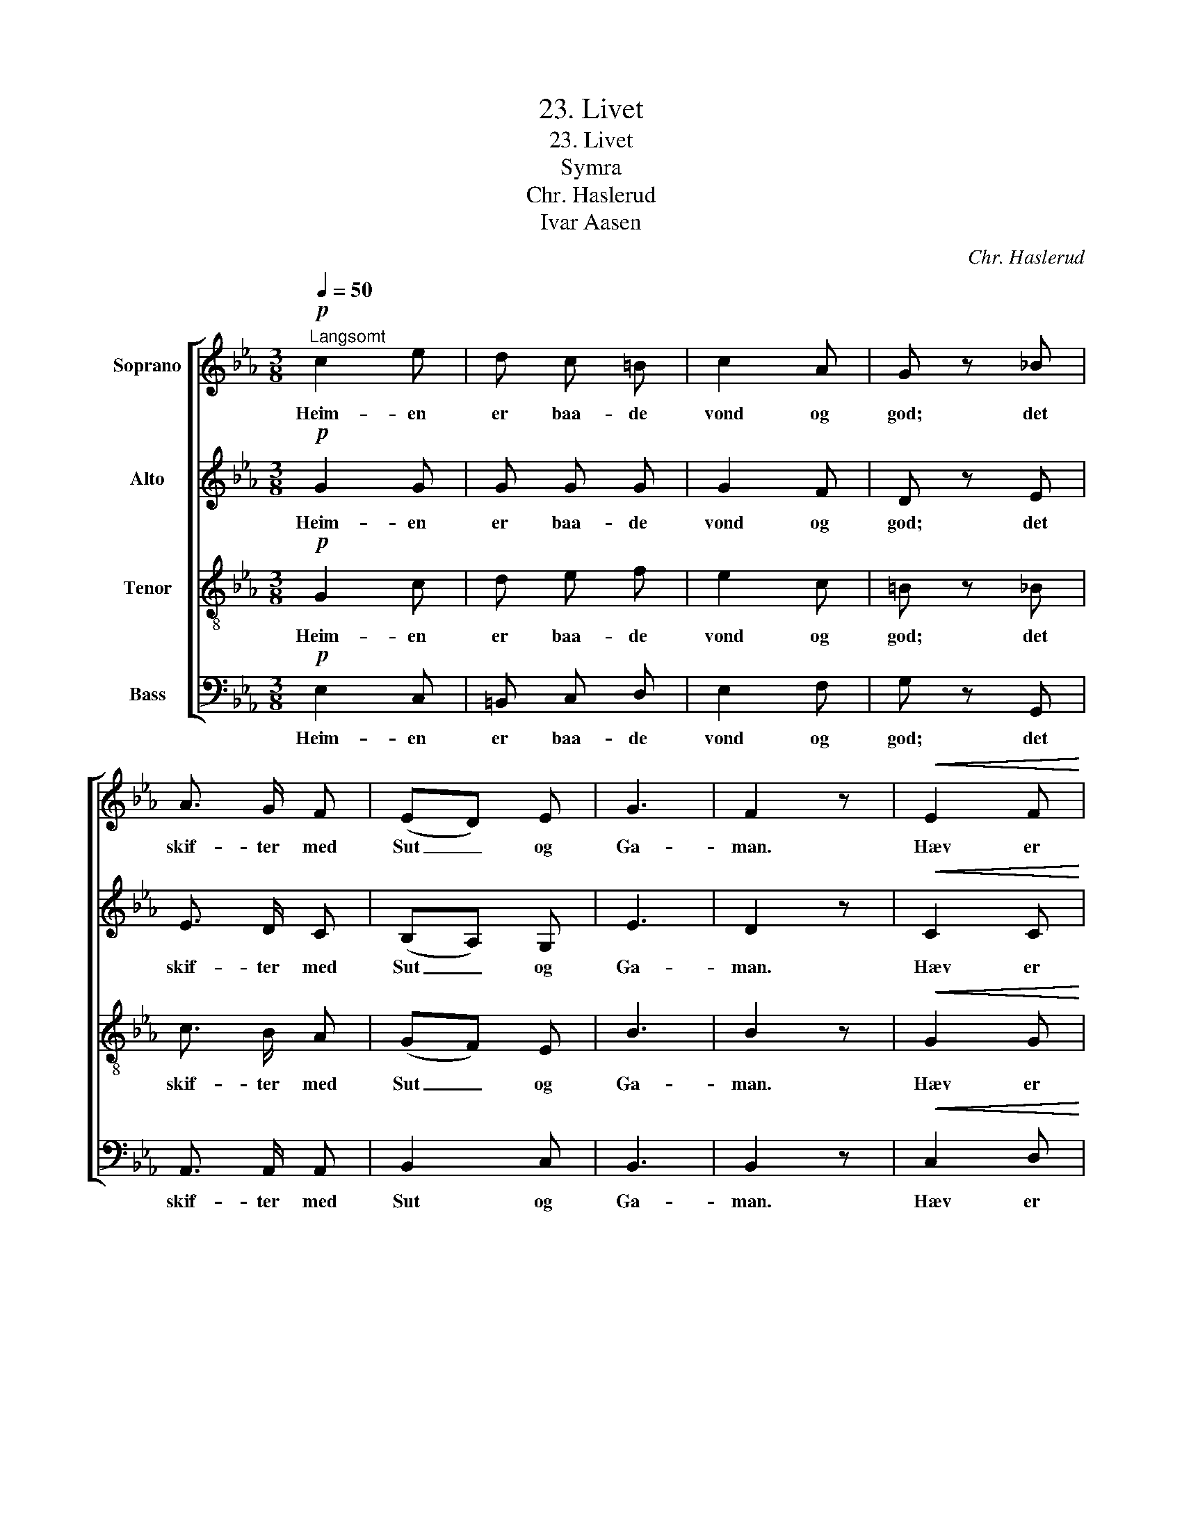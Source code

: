 X:1
T:23. Livet
T:23. Livet
T:Symra
T:Chr. Haslerud
T:Ivar Aasen
C:Chr. Haslerud
Z:Ivar Aasen
%%score [ 1 2 3 4 ]
L:1/8
Q:1/4=50
M:3/8
K:Eb
V:1 treble nm="Soprano"
V:2 treble nm="Alto"
V:3 treble-8 nm="Tenor"
V:4 bass nm="Bass"
V:1
"^Langsomt"!p! c2 e | d c =B | c2 A | G z _B | A3/2 G/ F | (ED) E | G3 | F2 z |!<(! E2 F!<)! | %9
w: Heim- en|er baa- de|vond og|god; det|skif- ter med|Sut _ og|Ga-|man.|Hæv er|
 G A G | (FE) F | G z!pp! F | E3/2 D/ C | G2 E | D3 | C2 z |] %16
w: den, som med|sa- * me|Mod kann|ta- ka mot|alt til-|sa-|man.|
V:2
!p! G2 G | G G G | G2 F | D z E | E3/2 D/ C | (B,A,) G, | E3 | D2 z |!<(! C2 C!<)! | C F E | D2 C | %11
w: Heim- en|er baa- de|vond og|god; det|skif- ter med|Sut _ og|Ga-|man.|Hæv er|den, som med|sa- me|
 D z!pp! D | C3/2 =B,/ C | C2 C | =B,3 | C2 z |] %16
w: Mod kann|ta- ka mot|alt til-|sa-|man.|
V:3
!p! G2 c | d e f | e2 c | =B z _B | c3/2 B/ A | (GF) E | B3 | B2 z |!<(! G2 G!<)! | G c c | c2 c | %11
w: Heim- en|er baa- de|vond og|god; det|skif- ter med|Sut _ og|Ga-|man.|Hæv er|den, som med|sa- me|
 =B z!pp! G | G3/2 F/ G | G2 G | F3 | E2 z |] %16
w: Mod kann|ta- ka mot|alt til-|sa-|man.|
V:4
!p! E,2 C, | =B,, C, D, | E,2 F, | G, z G,, | A,,3/2 A,,/ A,, | B,,2 C, | B,,3 | B,,2 z | %8
w: Heim- en|er baa- de|vond og|god; det|skif- ter med|Sut og|Ga-|man.|
!<(! C,2 D,!<)! | E, F, G, | A,2 A, | G, z!pp! =B,, | C,3/2 D,/ E, | E,2 C, | G,,3 | C,2 z |] %16
w: Hæv er|den, som med|sa- me|Mod kann|ta- ka mot|alt til-|sa-|man.|

